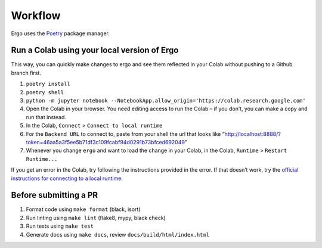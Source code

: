Workflow
========

Ergo uses the `Poetry`_ package manager.

Run a Colab using your local version of Ergo
~~~~~~~~~~~~~~~~~~~~~~~~~~~~~~~~~~~~~~~~~~~~

This way, you can quickly make changes to ergo and see them reflected in
your Colab without pushing to a Github branch first.

1. ``poetry install``
2. ``poetry shell``
3. ``python -m jupyter notebook --NotebookApp.allow_origin='https://colab.research.google.com'``
4. Open the Colab in your browser. You need editing access to run the
   Colab – if you don’t, you can make a copy and run that instead.
5. In the Colab, ``Connect`` > ``Connect to local runtime``
6. For the ``Backend URL`` to connect to, paste from your shell the url
   that looks like
   “http://localhost:8888/?token=46aa5a3f5ee5b71df3c109fcabf94d0291b73bfced692049”
7. Whenever you change ``ergo`` and want to load the change in your
   Colab, in the Colab, ``Runtime`` > ``Restart Runtime...``

If you get an error in the Colab, try following the instructions
provided in the error. If that doesn’t work, try the `official
instructions for connecting to a local runtime`_.

Before submitting a PR
~~~~~~~~~~~~~~~~~~~~~~

1. Format code using ``make format`` (black, isort)
2. Run linting using ``make lint`` (flake8, mypy, black check)
3. Run tests using ``make test``
4. Generate docs using ``make docs``, review
   ``docs/build/html/index.html``

.. _Poetry: https://github.com/python-poetry/poetry
.. _official instructions for connecting to a local runtime: https://research.google.com/colaboratory/local-runtimes.html
